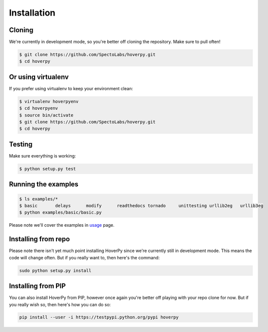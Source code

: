 .. installation

============
Installation
============

Cloning
-------

We're currently in development mode, so you're better off cloning the repository. Make sure to pull often!

.. code:: bash

    $ git clone https://github.com/SpectoLabs/hoverpy.git
    $ cd hoverpy

Or using virtualenv
-------------------

If you prefer using virtualenv to keep your environment clean:

.. code:: bash

    $ virtualenv hoverpyenv
    $ cd hoverpyenv
    $ source bin/activate
    $ git clone https://github.com/SpectoLabs/hoverpy.git
    $ cd hoverpy

Testing
-------

Make sure everything is working:

.. code:: bash

    $ python setup.py test

Running the examples
--------------------

.. code:: bash

    $ ls examples/*
    $ basic       delays      modify      readthedocs tornado     unittesting urllib2eg   urllib3eg
    $ python examples/basic/basic.py

Please note we'll cover the examples in `usage`_ page.

.. _usage: usage.html

Installing from repo
--------------------

Please note there isn't yet much point installing HoverPy since we're currently still in development mode. This means the code will change often. But if you really want to, then here's the command:

.. code:: bash

    sudo python setup.py install

Installing from PIP
-------------------

You can also install HoverPy from PIP, however once again you're better off playing with your repo clone for now. But if you really wish so, then here's how you can do so:

.. code:: bash

    pip install --user -i https://testpypi.python.org/pypi hoverpy
